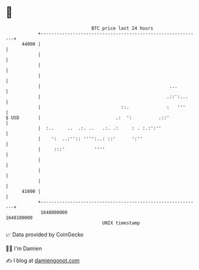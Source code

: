 * 👋

#+begin_example
                                   BTC price last 24 hours                    
               +------------------------------------------------------------+ 
         44000 |                                                            | 
               |                                                            | 
               |                                                            | 
               |                                                            | 
               |                                                ...         | 
               |                                               .::':...     | 
               |                              ::.              :   '''      | 
   $ USD       |                            .:  ':          .::'            | 
               |  :..     ..  .:. ..   .:. .:     : . :.:':''               | 
               |    ':  ..:'':: '''':..: ::'      ':''                      | 
               |     :::'           ''''                                    | 
               |                                                            | 
               |                                                            | 
               |                                                            | 
         41000 |                                                            | 
               +------------------------------------------------------------+ 
                1648000000                                        1648100000  
                                       UNIX timestamp                         
#+end_example
📈 Data provided by CoinGecko

🧑‍💻 I'm Damien

✍️ I blog at [[https://www.damiengonot.com][damiengonot.com]]
